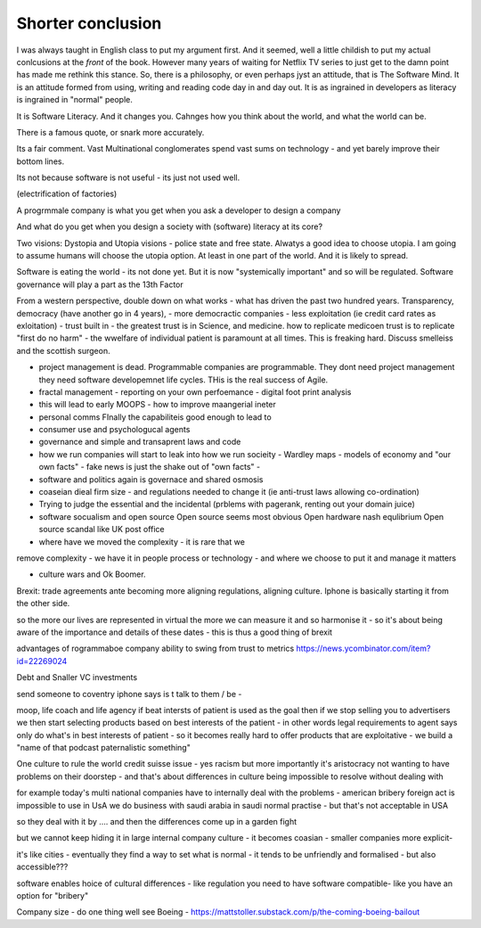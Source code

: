 Shorter conclusion
==================

.. Say what you are going to say, say it, then say you said it.


I was always taught in English class to put my argument first. And it
seemed, well a little childish to put my actual conlcusions at the
*front* of the book.  However many years of waiting for Netflix TV
series to just get to the damn point has made me rethink this stance.
So, there is a philosophy, or even perhaps jyst an attitude, that is
The Software Mind.  It is an attitude formed from using, writing and
reading code day in and day out.  It is as ingrained in developers as
literacy is ingrained in "normal" people.

It is Software Literacy.  And it changes you. Cahnges how you think
about the world, and what the world can be.

There is a famous quote, or snark more accurately.

.. :: You see computers everywhere ... but in the priductivty statistics.

Its a fair comment.  Vast Multinational conglomerates spend vast sums
on technology - and yet barely improve their bottom lines.

Its not because software is not useful - its just not used well.

(electrification of factories)

A progrmmale company is what you get when you ask a developer to
design a company

And what do you get when you design a society with (software) literacy
at its core?

Two visions: Dystopia and Utopia visions - police state and free
state.  Alwatys a good idea to choose utopia.  I am going to assume
humans will choose the utopia option.  At least in one part of the
world.  And it is likely to spread.


Software is eating the world - its not done yet.
But it is now "systemically important" and so will be regulated.
Software governance will play a part as the 13th Factor

From a western perspective, double down on what works - what has
driven the past two hundred years.  Transparency, democracy (have
another go in 4 years), - more democractic companies - less
exploitation (ie credit card rates as exloitation) - trust built in -
the greatest trust is in Science, and medicine.  how to replicate
medicoen trust is to replicate "first do no harm" - the wwelfare of
individual patient is paramount at all times.  This is freaking hard.
Discuss smelleiss and the scottish surgeon.


- project management is dead. Programmable companies are
  programmable. They dont need project management they need software
  developemnet life cycles. THis is the real success of Agile.

- fractal management - reporting on your own perfoemance - digital
  foot print analysis

- this will lead to early MOOPS - how to improve maangerial ineter
- personal comms FInally the capabiliteis good enough to lead to
- consumer use and psychologucal agents

- governance and simple and transaprent laws and code
  
- how we run companies will start to leak into how we run socieity
  - Wardley maps
  - models of economy and "our own facts"
  - fake news is just the shake out of "own facts"
  - 

- software and politics again is governace and shared osmosis

- coaseian dieal firm size - and regulations needed to change it (ie
  anti-trust laws allowing co-ordination)


- Trying to judge the essential and the incidental (prblems with pagerank, renting out your domain juice)

- software socualism and open source
  Open source seems most obvious
  Open hardware nash equlibrium
  Open source scandal like UK post office


- where have we moved the complexity - it is rare that we
remove complexity - we have it in people process or technology - and
where we choose to put it and manage it matters


- culture wars and Ok Boomer.
Brexit: trade agreements ante becoming more aligning regulations,
aligning culture.  Iphone is basically starting it from the other
side.


so the more our lives are represented in virtual the more we can
measure it and so harmonise it - so it's about being aware of the
importance and details of these dates - this is thus a good thing of
brexit

advantages of rogrammaboe company 
ability to swing from trust to metrics
https://news.ycombinator.com/item?id=22269024


Debt and Snaller VC investments 

send someone to coventry 
iphone says is t talk to them / be - 



moop, life coach and life agency 
if beat intersts of patient is used as the goal then if we stop selling you to advertisers we then start selecting products based on best interests of the patient - in other words legal requirements to agent says only do what's in best interests of patient - so it becomes really hard to offer products that are exploitative - we build a "name of that podcast paternalistic something"


One culture to rule the world
credit suisse issue - yes racism but more importantly it's aristocracy not wanting to have problems on their doorstep - and that's about differences in culture being impossible to resolve without dealing with 

for example today's multi national companies have to internally deal with the problems - american bribery foreign act is impossible to use in UsA
we do business with saudi arabia in saudi normal practise -  but that's not acceptable in USA 

so they deal with it by .... and then the differences come up in a garden fight 

but we cannot keep hiding it in large internal
company culture - it becomes coasian - smaller companies more explicit- 

it's like cities - eventually they find a way to set what is normal - it tends to be unfriendly and formalised - but also accessible??? 
 
software enables  hoice of cultural differences - like regulation you need to have software compatible- like you have an option for "bribery"


Company size - do one thing well
see Boeing - https://mattstoller.substack.com/p/the-coming-boeing-bailout



